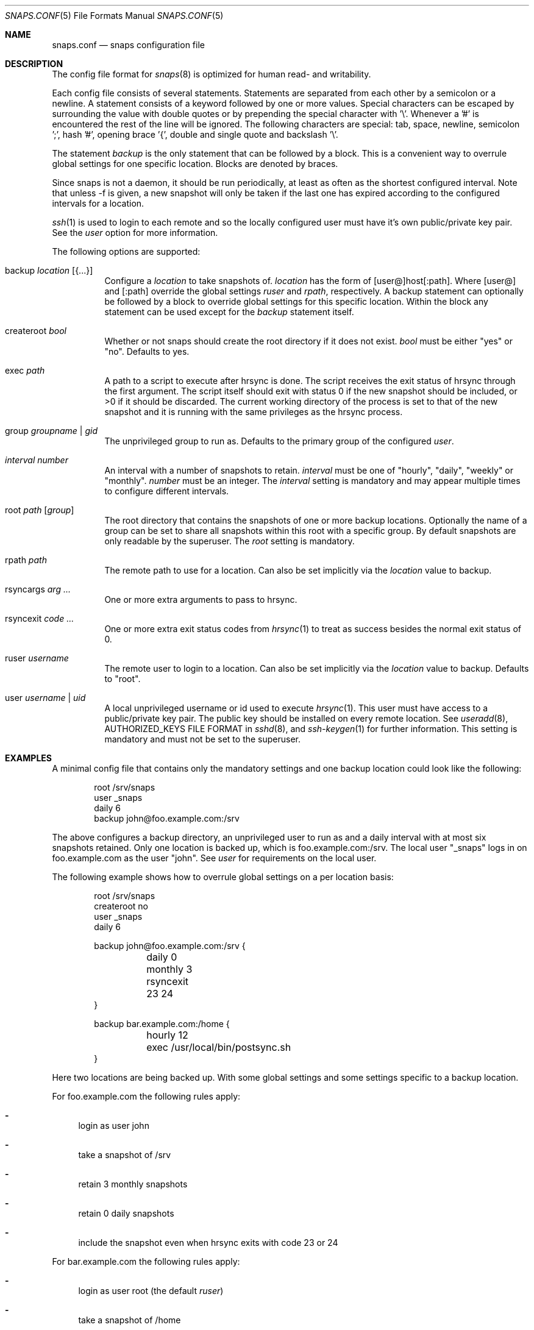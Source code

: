 .Dd May 22, 2018
.Dt SNAPS.CONF 5
.Os
.Sh NAME
.Nm snaps.conf
.Nd snaps configuration file
.Sh DESCRIPTION
The config file format for
.Xr snaps 8
is optimized for human read- and writability.
.Pp
Each config file consists of several statements.
Statements are separated from each other by a semicolon or a newline.
A statement consists of a keyword followed by one or more values.
Special characters can be escaped by surrounding the value with double quotes or
by prepending the special character with '\\'.
Whenever a '#' is encountered the rest of the line will be ignored.
The following characters are special: tab, space, newline, semicolon ';',
hash '#', opening brace '{', double and single quote and backslash '\\'.
.Pp
The statement
.Ar backup
is the only statement that can be followed by a block.
This is a convenient way to overrule global settings for one specific location.
Blocks are denoted by braces.
.Pp
Since snaps is not a daemon, it should be run periodically, at least as often as
the shortest configured interval.
Note that unless -f is given, a new snapshot will only be taken if the last one
has expired according to the configured
intervals for a location.
.Pp
.Xr ssh 1
is used to login to each remote and so the locally configured user must have
it's own public/private key pair.
See the
.Ar user
option for more information.
.Pp
The following options are supported:
.Bl -tag -width Ds
.It backup Ar location Op Brq ...
Configure a
.Ar location
to take snapshots of.
.Ar location
has the form of [user@]host[:path].
Where
.Op user@
and
.Op :path
override the global settings
.Ar ruser
and
.Ar rpath ,
respectively.
A backup statement can optionally be followed by a block to override global
settings for this specific location.
Within the block any statement can be used except for the
.Ar backup
statement itself.
.It createroot Ar bool
Whether or not snaps should create the root directory if it does not exist.
.Ar bool
must be either
.Qq yes
or
.Qq no .
Defaults to yes.
.It exec Ar path
A path to a script to execute after hrsync is done.
The script receives the exit status of hrsync through the first argument.
The script itself should exit with status 0 if the new snapshot should be
included, or >0 if it should be discarded.
The current working directory of the process is set to that of the new snapshot
and it is running with the same privileges as the hrsync process.
.It group Ar groupname | gid
The unprivileged group to run as.
Defaults to the primary group of the configured
.Ar user .
.It Ar interval Ar number
An interval with a number of snapshots to retain.
.Ar interval
must be one of
.Qq hourly ,
.Qq daily ,
.Qq weekly
or
.Qq monthly .
.Ar number
must be an integer.
The
.Ar interval
setting is mandatory and may appear multiple times to configure different
intervals.
.It root Ar path Op Ar group
The root directory that contains the snapshots of one or more backup locations.
Optionally the name of a group can be set to share all snapshots within this
root with a specific group.
By default snapshots are only readable by the superuser.
The
.Ar root
setting is mandatory.
.It rpath Ar path
The remote path to use for a location.
Can also be set implicitly via the
.Ar location
value to backup.
.It rsyncargs Ar arg ...
One or more extra arguments to pass to hrsync.
.It rsyncexit Ar code ...
One or more extra exit status codes from
.Xr hrsync 1
to treat as success besides the normal exit status of 0.
.It ruser Ar username
The remote user to login to a location.
Can also be set implicitly via the
.Ar location
value to backup.
Defaults to "root".
.It user Ar username | uid
A local unprivileged username or id used to execute
.Xr hrsync 1 .
This user must have access to a public/private key pair.
The public key should be installed on every remote location.
See
.Xr useradd 8 ,
AUTHORIZED_KEYS FILE FORMAT in
.Xr sshd 8 ,
and
.Xr ssh-keygen 1
for further information.
This setting is mandatory and must not be set to the superuser.
.El
.Sh EXAMPLES
A minimal config file that contains only the mandatory settings and one backup
location could look like the following:
.Bd -literal -offset indent
root /srv/snaps
user _snaps
daily 6
backup john@foo.example.com:/srv
.Ed
.Pp
The above configures a backup directory, an unprivileged user to run as and a
daily interval with at most six snapshots retained.
Only one location is backed up, which is foo.example.com:/srv.
The local user "_snaps" logs in on foo.example.com as the user "john".
See
.Ar user
for requirements on the local user.
.Pp
The following example shows how to overrule global settings on a per location
basis:
.Bd -literal -offset indent
root /srv/snaps
createroot no
user _snaps
daily 6

backup john@foo.example.com:/srv {
	daily 0
	monthly 3
	rsyncexit 23 24
}

backup bar.example.com:/home {
	hourly 12
	exec /usr/local/bin/postsync.sh
}
.Ed
.Pp
Here two locations are being backed up.
With some global settings and some settings specific to a backup location.
.Pp
For foo.example.com the following rules apply:
.Bl -dash
.It
login as user john
.It
take a snapshot of /srv
.It
retain 3 monthly snapshots
.It
retain 0 daily snapshots
.It
include the snapshot even when hrsync exits with code 23 or 24
.El
.Pp
For bar.example.com the following rules apply:
.Bl -dash
.It
login as user root (the default
.Ar ruser )
.It
take a snapshot of /home
.It
retain 6 daily snapshots (globally set and not overruled)
.It
retain 12 hourly snapshots.
.It
after hrsync finishes, run the custom script
.Qq /usr/local/bin/postsync.sh
which can inspect the new snapshot and can signal whether or not to include the
new snapshot.
.El
.Pp
Always make sure to run snaps at least as often as the shortest configured
interval.
With the last example that is at least twelve times a day because of the
configured twelve hourly snapshots.
.Sh SEE ALSO
.Xr hrsync 1 ,
.Xr ssh 1 ,
.Xr ssh-keygen 1 ,
.Xr snaps 8 ,
.Xr sshd 8 ,
.Xr useradd 8
.Sh AUTHORS
.An -nosplit
.An Tim Kuijsten Aq Mt tim@netsend.nl
